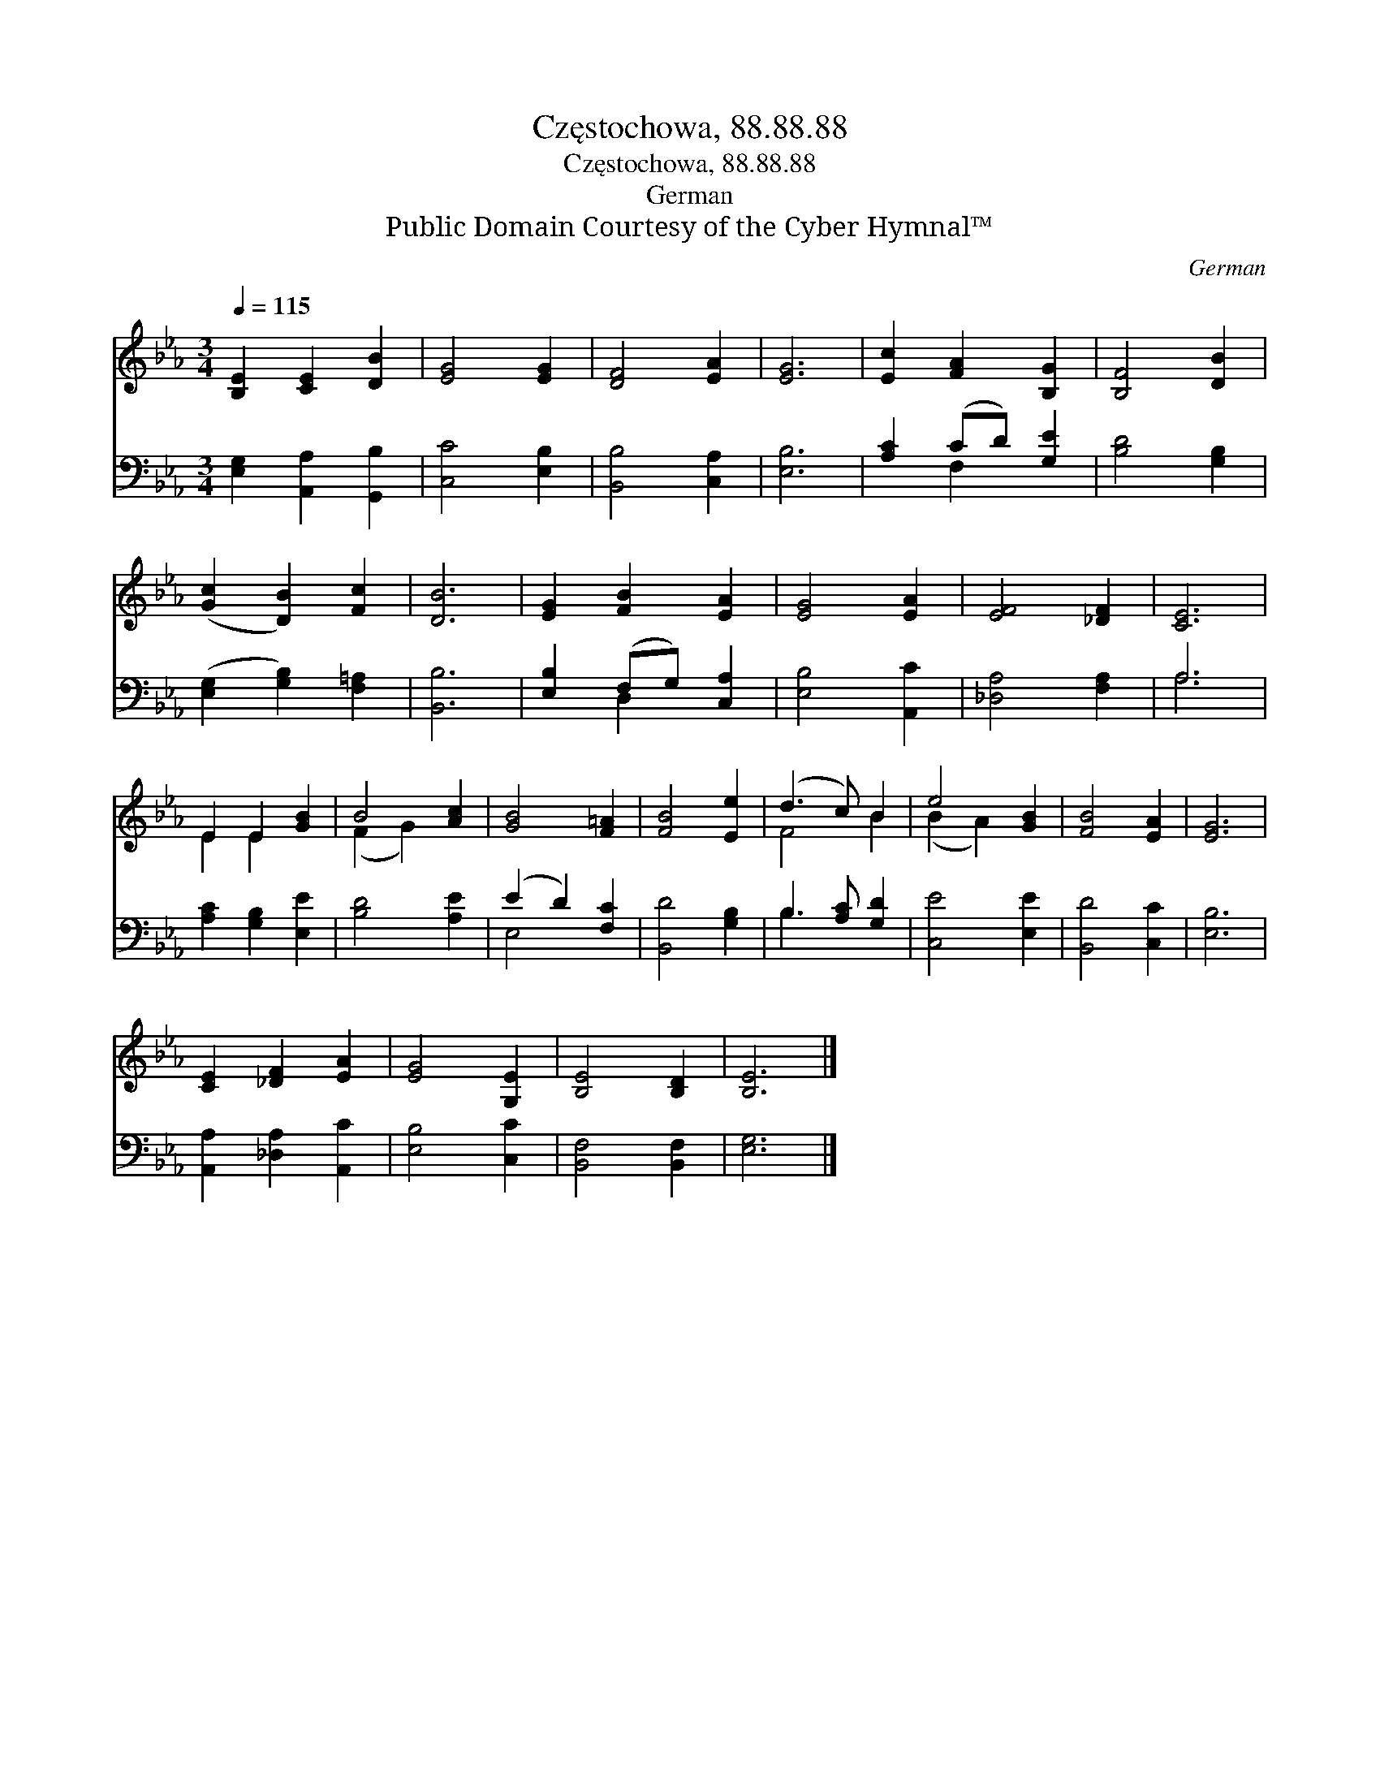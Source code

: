 X:1
T:Częstochowa, 88.88.88
T:Częstochowa, 88.88.88
T:German
T:Public Domain Courtesy of the Cyber Hymnal™
C:German
Z:Public Domain
Z:Courtesy of the Cyber Hymnal™
%%score ( 1 2 ) ( 3 4 )
L:1/8
Q:1/4=115
M:3/4
K:Eb
V:1 treble 
V:2 treble 
V:3 bass 
V:4 bass 
V:1
 [B,E]2 [CE]2 [DB]2 | [EG]4 [EG]2 | [DF]4 [EA]2 | [EG]6 | [Ec]2 [FA]2 [B,G]2 | [B,F]4 [DB]2 | %6
 ([Gc]2 [DB]2) [Fc]2 | [DB]6 | [EG]2 [FB]2 [EA]2 | [EG]4 [EA]2 | [EF]4 [_DF]2 | [CE]6 | %12
 E2 E2 [GB]2 | B4 [Ac]2 | [GB]4 [F=A]2 | [FB]4 [Ee]2 | (d3 c) B2 | e4 [GB]2 | [FB]4 [EA]2 | [EG]6 | %20
 [CE]2 [_DF]2 [EA]2 | [EG]4 [G,E]2 | [B,E]4 [B,D]2 | [B,E]6 |] %24
V:2
 x6 | x6 | x6 | x6 | x6 | x6 | x6 | x6 | x6 | x6 | x6 | x6 | E2 E2 x2 | (F2 G2) x2 | x6 | x6 | %16
 F4 B2 | (B2 A2) x2 | x6 | x6 | x6 | x6 | x6 | x6 |] %24
V:3
 [E,G,]2 [A,,A,]2 [G,,B,]2 | [C,C]4 [E,B,]2 | [B,,B,]4 [C,A,]2 | [E,B,]6 | [A,C]2 (CD) [G,E]2 | %5
 [B,D]4 [G,B,]2 | ([E,G,]2 [G,B,]2) [F,=A,]2 | [B,,B,]6 | [E,B,]2 (F,G,) [C,A,]2 | %9
 [E,B,]4 [A,,C]2 | [_D,A,]4 [F,A,]2 | A,6 | [A,C]2 [G,B,]2 [E,E]2 | [B,D]4 [A,E]2 | %14
 (E2 D2) [F,C]2 | [B,,D]4 [G,B,]2 | B,3 [A,C] [G,D]2 | [C,E]4 [E,E]2 | [B,,D]4 [C,C]2 | [E,B,]6 | %20
 [A,,A,]2 [_D,A,]2 [A,,C]2 | [E,B,]4 [C,C]2 | [B,,F,]4 [B,,F,]2 | [E,G,]6 |] %24
V:4
 x6 | x6 | x6 | x6 | x2 F,2 x2 | x6 | x6 | x6 | x2 D,2 x2 | x6 | x6 | A,6 | x6 | x6 | E,4 x2 | x6 | %16
 B,3 x3 | x6 | x6 | x6 | x6 | x6 | x6 | x6 |] %24

